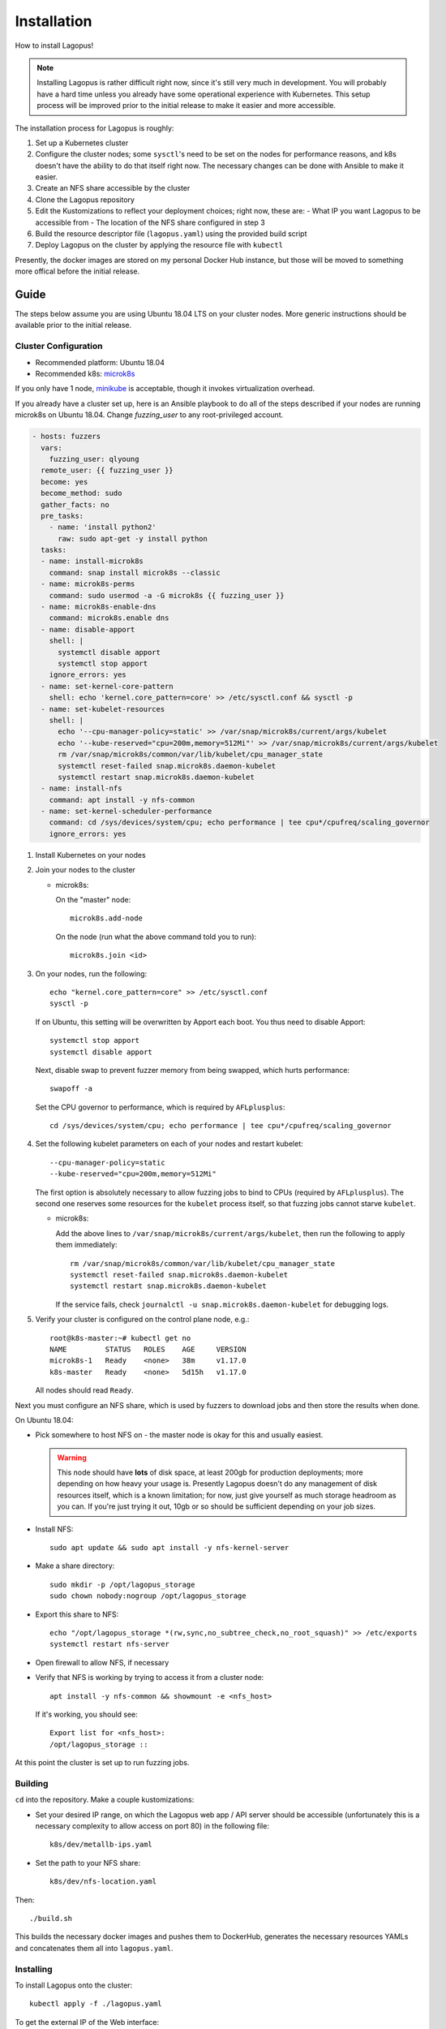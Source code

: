 .. _installation:

************
Installation
************

How to install Lagopus!

.. note::

   Installing Lagopus is rather difficult right now, since it's still very much
   in development. You will probably have a hard time unless you already have
   some operational experience with Kubernetes. This setup process will be
   improved prior to the initial release to make it easier and more accessible.

The installation process for Lagopus is roughly:

1. Set up a Kubernetes cluster
2. Configure the cluster nodes; some ``sysctl``'s need to be set on the nodes
   for performance reasons, and k8s doesn't have the ability to do that itself
   right now. The necessary changes can be done with Ansible to make it easier.
3. Create an NFS share accessible by the cluster
4. Clone the Lagopus repository
5. Edit the Kustomizations to reflect your deployment choices; right now, these
   are:
   - What IP you want Lagopus to be accessible from
   - The location of the NFS share configured in step 3
6. Build the resource descriptor file (``lagopus.yaml``) using the provided
   build script
7. Deploy Lagopus on the cluster by applying the resource file with ``kubectl``

Presently, the docker images are stored on my personal Docker Hub instance, but
those will be moved to something more offical before the initial release.

Guide
-----

The steps below assume you are using Ubuntu 18.04 LTS on your cluster nodes.
More generic instructions should be available prior to the initial release.

Cluster Configuration
^^^^^^^^^^^^^^^^^^^^^

* Recommended platform: Ubuntu 18.04
* Recommended k8s: `microk8s <https://microk8s.io/>`_

If you only have 1 node, `minikube <https://minikube.sigs.k8s.io/docs/>`_ is
acceptable, though it invokes virtualization overhead.

If you already have a cluster set up, here is an Ansible playbook to do all of
the steps described if your nodes are running microk8s on Ubuntu 18.04. Change
`fuzzing_user` to any root-privileged account.

.. code-block:: yaml

   - hosts: fuzzers
     vars:
       fuzzing_user: qlyoung
     remote_user: {{ fuzzing_user }}
     become: yes
     become_method: sudo
     gather_facts: no
     pre_tasks:
       - name: 'install python2'
         raw: sudo apt-get -y install python
     tasks:
     - name: install-microk8s
       command: snap install microk8s --classic
     - name: microk8s-perms
       command: sudo usermod -a -G microk8s {{ fuzzing_user }}
     - name: microk8s-enable-dns
       command: microk8s.enable dns
     - name: disable-apport
       shell: |
         systemctl disable apport
         systemctl stop apport
       ignore_errors: yes
     - name: set-kernel-core-pattern
       shell: echo 'kernel.core_pattern=core' >> /etc/sysctl.conf && sysctl -p
     - name: set-kubelet-resources
       shell: |
         echo '--cpu-manager-policy=static' >> /var/snap/microk8s/current/args/kubelet
         echo '--kube-reserved="cpu=200m,memory=512Mi"' >> /var/snap/microk8s/current/args/kubelet
         rm /var/snap/microk8s/common/var/lib/kubelet/cpu_manager_state
         systemctl reset-failed snap.microk8s.daemon-kubelet
         systemctl restart snap.microk8s.daemon-kubelet
     - name: install-nfs
       command: apt install -y nfs-common
     - name: set-kernel-scheduler-performance
       command: cd /sys/devices/system/cpu; echo performance | tee cpu*/cpufreq/scaling_governor
       ignore_errors: yes

1. Install Kubernetes on your nodes

2. Join your nodes to the cluster

   * microk8s:

     On the "master" node::

        microk8s.add-node

     On the node (run what the above command told you to run)::

        microk8s.join <id>

3. On your nodes, run the following::

      echo "kernel.core_pattern=core" >> /etc/sysctl.conf
      sysctl -p

   If on Ubuntu, this setting will be overwritten by Apport each boot. You
   thus need to disable Apport::

      systemctl stop apport
      systemctl disable apport

   Next, disable swap to prevent fuzzer memory from being swapped, which hurts
   performance::

      swapoff -a

   Set the CPU governor to performance, which is required by ``AFLplusplus``::

      cd /sys/devices/system/cpu; echo performance | tee cpu*/cpufreq/scaling_governor

4. Set the following kubelet parameters on each of your nodes and restart
   kubelet::

     --cpu-manager-policy=static
     --kube-reserved="cpu=200m,memory=512Mi"

   The first option is absolutely necessary to allow fuzzing jobs to bind to
   CPUs (required by ``AFLplusplus``). The second one reserves some resources
   for the ``kubelet`` process itself, so that fuzzing jobs cannot starve
   ``kubelet``.

   * microk8s:

     Add the above lines to ``/var/snap/microk8s/current/args/kubelet``, then
     run the following to apply them immediately::

        rm /var/snap/microk8s/common/var/lib/kubelet/cpu_manager_state
        systemctl reset-failed snap.microk8s.daemon-kubelet
        systemctl restart snap.microk8s.daemon-kubelet

     If the service fails, check ``journalctl -u snap.microk8s.daemon-kubelet``
     for debugging logs.

5. Verify your cluster is configured on the control plane node, e.g.::

     root@k8s-master:~# kubectl get no
     NAME         STATUS   ROLES    AGE     VERSION
     microk8s-1   Ready    <none>   38m     v1.17.0
     k8s-master   Ready    <none>   5d15h   v1.17.0

   All nodes should read ``Ready``.


Next you must configure an NFS share, which is used by fuzzers to download jobs
and then store the results when done.

On Ubuntu 18.04:

- Pick somewhere to host NFS on - the master node is okay for this and usually
  easiest.

  .. warning::

     This node should have **lots** of disk space, at least 200gb for
     production deployments; more depending on how heavy your usage is.
     Presently Lagopus doesn't do any management of disk resources itself,
     which is a known limitation; for now, just give yourself as much storage
     headroom as you can. If you're just trying it out, 10gb or so should be
     sufficient depending on your job sizes.

- Install NFS::

     sudo apt update && sudo apt install -y nfs-kernel-server

- Make a share directory::

     sudo mkdir -p /opt/lagopus_storage
     sudo chown nobody:nogroup /opt/lagopus_storage

- Export this share to NFS::

     echo "/opt/lagopus_storage *(rw,sync,no_subtree_check,no_root_squash)" >> /etc/exports
     systemctl restart nfs-server

- Open firewall to allow NFS, if necessary

- Verify that NFS is working by trying to access it from a cluster node::

     apt install -y nfs-common && showmount -e <nfs_host>

  If it's working, you should see::

     Export list for <nfs_host>:
     /opt/lagopus_storage ::

At this point the cluster is set up to run fuzzing jobs.

Building
^^^^^^^^

``cd`` into the repository. Make a couple kustomizations:

- Set your desired IP range, on which the Lagopus web app / API server should
  be accessible (unfortunately this is a necessary complexity to allow access
  on port 80) in the following file::

     k8s/dev/metallb-ips.yaml

- Set the path to your NFS share::

     k8s/dev/nfs-location.yaml

Then::

   ./build.sh

This builds the necessary docker images and pushes them to DockerHub, generates
the necessary resources YAMLs and concatenates them all into ``lagopus.yaml``.


Installing
^^^^^^^^^^

To install Lagopus onto the cluster::

   kubectl apply -f ./lagopus.yaml

To get the external IP of the Web interface::

   kubectl get service | grep lagopus-server | tr -s ' ' | cut -d' ' -f4

Port 80, no TLS.

Uninstalling
^^^^^^^^^^^^

To remove Lagopus from the cluster, delete all its resources.

.. warning::

   Note the ``--all`` on the last command. This will delete everything in the
   default Kubernetes namespace. DO NOT do this if you have other things
   running on your cluster. If you do, you probably know how to delete
   resources from k8s and do not need these instructions.

::

   kubectl delete -f lagopus.yaml
   kubectl delete jobs --all


